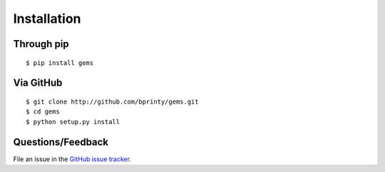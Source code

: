 ============
Installation
============


Through pip
-----------
::

    $ pip install gems


Via GitHub
----------
::

    $ git clone http://github.com/bprinty/gems.git
    $ cd gems
    $ python setup.py install


Questions/Feedback
------------------

File an issue in the `GitHub issue tracker <https://github.com/bprinty/animation/issues>`_.
